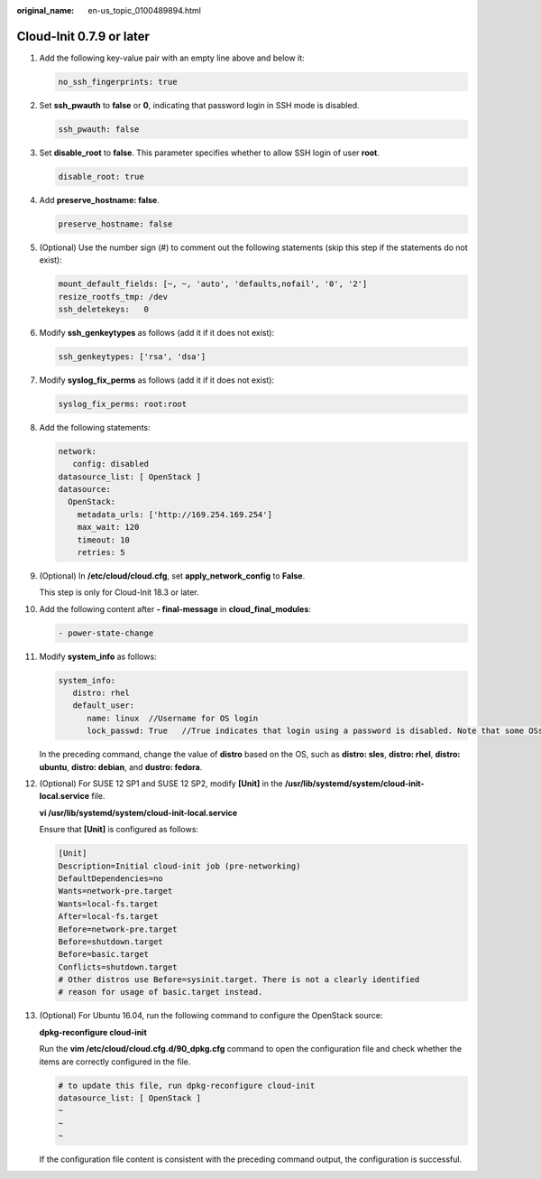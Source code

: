 :original_name: en-us_topic_0100489894.html

.. _en-us_topic_0100489894:

Cloud-Init 0.7.9 or later
=========================

#. Add the following key-value pair with an empty line above and below it:

   .. code-block::

      no_ssh_fingerprints: true

#. Set **ssh_pwauth** to **false** or **0**, indicating that password login in SSH mode is disabled.

   .. code-block::

      ssh_pwauth: false

#. Set **disable_root** to **false**. This parameter specifies whether to allow SSH login of user **root**.

   .. code-block::

      disable_root: true

#. Add **preserve_hostname: false**.

   .. code-block::

      preserve_hostname: false

#. (Optional) Use the number sign (#) to comment out the following statements (skip this step if the statements do not exist):

   .. code-block::

      mount_default_fields: [~, ~, 'auto', 'defaults,nofail', '0', '2']
      resize_rootfs_tmp: /dev
      ssh_deletekeys:   0

#. Modify **ssh_genkeytypes** as follows (add it if it does not exist):

   .. code-block::

      ssh_genkeytypes: ['rsa', 'dsa']

#. Modify **syslog_fix_perms** as follows (add it if it does not exist):

   .. code-block::

      syslog_fix_perms: root:root

#. Add the following statements:

   .. code-block::

      network:
         config: disabled
      datasource_list: [ OpenStack ]
      datasource:
        OpenStack:
          metadata_urls: ['http://169.254.169.254']
          max_wait: 120
          timeout: 10
          retries: 5

#. (Optional) In **/etc/cloud/cloud.cfg**, set **apply_network_config** to **False**.

   This step is only for Cloud-Init 18.3 or later.

   |image1|

#. Add the following content after **- final-message** in **cloud_final_modules**:

   .. code-block::

      - power-state-change

#. Modify **system_info** as follows:

   .. code-block::

      system_info:
         distro: rhel
         default_user:
            name: linux  //Username for OS login
            lock_passwd: True   //True indicates that login using a password is disabled. Note that some OSs use value 1 to disable the password login.

   In the preceding command, change the value of **distro** based on the OS, such as **distro: sles**, **distro: rhel**, **distro: ubuntu**, **distro: debian**, and **dustro: fedora**.

#. (Optional) For SUSE 12 SP1 and SUSE 12 SP2, modify **[Unit]** in the **/usr/lib/systemd/system/cloud-init-local.service** file.

   **vi /usr/lib/systemd/system/cloud-init-local.service**

   Ensure that **[Unit]** is configured as follows:

   .. code-block::

      [Unit]
      Description=Initial cloud-init job (pre-networking)
      DefaultDependencies=no
      Wants=network-pre.target
      Wants=local-fs.target
      After=local-fs.target
      Before=network-pre.target
      Before=shutdown.target
      Before=basic.target
      Conflicts=shutdown.target
      # Other distros use Before=sysinit.target. There is not a clearly identified
      # reason for usage of basic.target instead.

#. (Optional) For Ubuntu 16.04, run the following command to configure the OpenStack source:

   **dpkg-reconfigure cloud-init**

   |image2|

   Run the **vim /etc/cloud/cloud.cfg.d/90_dpkg.cfg** command to open the configuration file and check whether the items are correctly configured in the file.

   .. code-block::

      # to update this file, run dpkg-reconfigure cloud-init
      datasource_list: [ OpenStack ]
      ~
      ~
      ~

   If the configuration file content is consistent with the preceding command output, the configuration is successful.

.. |image1| image:: /_static/images/en-us_image_0000001212466429.png
.. |image2| image:: /_static/images/en-us_image_0000001166468632.png
